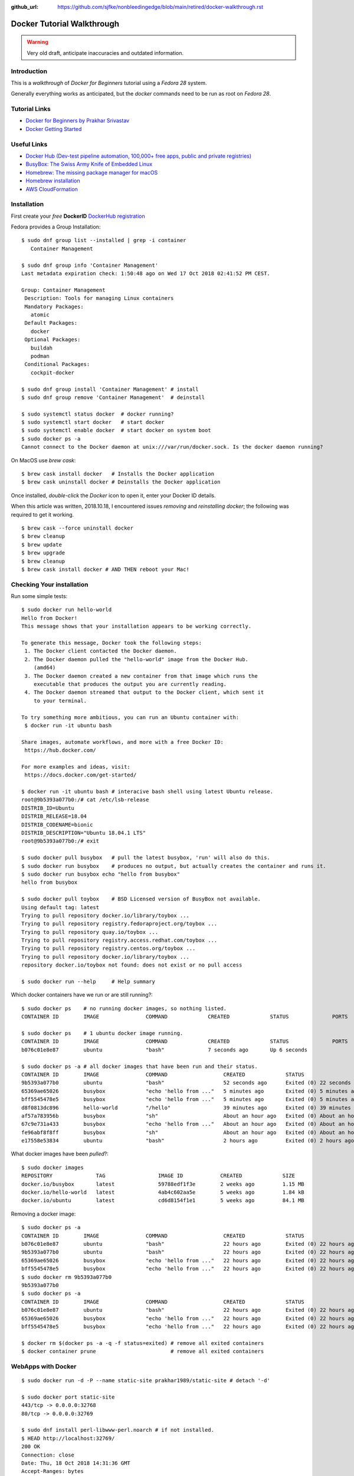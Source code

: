 :github_url: https://github.com/sjfke/nonbleedingedge/blob/main/retired/docker-walkthrough.rst

***************************
Docker Tutorial Walkthrough
***************************

.. warning:: Very old draft, anticipate inaccuracies and outdated information.

Introduction
============

This is a `walkthrough` of `Docker for Beginners` tutorial using a `Fedora 28` system.

Generally everything works as anticipated, but the `docker` commands need to be run as root on `Fedora 28`.

Tutorial Links
==============

* `Docker for Beginners by Prakhar Srivastav <https://docker-curriculum.com/>`_
* `Docker Getting Started <https://docs.docker.com/get-started/>`_

Useful Links
============

* `Docker Hub (Dev-test pipeline automation, 100,000+ free apps, public and private registries) <https://hub.docker.com/>`_
* `BusyBox: The Swiss Army Knife of Embedded Linux <https://busybox.net/about.html>`_
* `Homebrew: The missing package manager for macOS <https://brew.sh/>`_
* `Homebrew installation <https://www.howtogeek.com/211541/homebrew-for-os-x-easily-installs-desktop-apps-and-terminal-utilities/>`_
* `AWS CloudFormation <https://aws.amazon.com/cloudformation/>`_

Installation
============

First create your `free` **DockerID** `DockerHub registration <https://docs.docker.com/docker-id/>`_

Fedora provides a Group Installation::

	$ sudo dnf group list --installed | grep -i container
	   Container Management
	   
	$ sudo dnf group info 'Container Management'
	Last metadata expiration check: 1:50:48 ago on Wed 17 Oct 2018 02:41:52 PM CEST.
	
	Group: Container Management
	 Description: Tools for managing Linux containers
	 Mandatory Packages:
	   atomic
	 Default Packages:
	   docker
	 Optional Packages:
	   buildah
	   podman
	 Conditional Packages:
	   cockpit-docker

	$ sudo dnf group install 'Container Management' # install
	$ sudo dnf group remove 'Container Management'  # deinstall

	$ sudo systemctl status docker  # docker running?
	$ sudo systemctl start docker   # start docker
	$ sudo systemctl enable docker  # start docker on system boot
	$ sudo docker ps -a
	Cannot connect to the Docker daemon at unix:///var/run/docker.sock. Is the docker daemon running?
	
On MacOS use `brew cask`:
::

	$ brew cask install docker   # Installs the Docker application
	$ brew cask uninstall docker # Deinstalls the Docker application
	
Once installed, *double-click* the `Docker` icon to open it, enter your Docker ID details.

When this article was written, 2018.10.18, I encountered issues *removing* and *reinstalling* 
`docker`; the following was required to get it working. 
::

	$ brew cask --force uninstall docker
	$ brew cleanup
	$ brew update
	$ brew upgrade
	$ brew cleanup
	$ brew cask install docker # AND THEN reboot your Mac!


Checking Your installation
==========================
	
Run some simple tests::

	$ sudo docker run hello-world
	Hello from Docker!
	This message shows that your installation appears to be working correctly.
	
	To generate this message, Docker took the following steps:
	 1. The Docker client contacted the Docker daemon.
	 2. The Docker daemon pulled the "hello-world" image from the Docker Hub.
	    (amd64)
	 3. The Docker daemon created a new container from that image which runs the
	    executable that produces the output you are currently reading.
	 4. The Docker daemon streamed that output to the Docker client, which sent it
	    to your terminal.
	
	To try something more ambitious, you can run an Ubuntu container with:
	 $ docker run -it ubuntu bash
	
	Share images, automate workflows, and more with a free Docker ID:
	 https://hub.docker.com/
	
	For more examples and ideas, visit:
	 https://docs.docker.com/get-started/

	$ docker run -it ubuntu bash # interacive bash shell using latest Ubuntu release.
	root@9b5393a077b0:/# cat /etc/lsb-release 
	DISTRIB_ID=Ubuntu
	DISTRIB_RELEASE=18.04
	DISTRIB_CODENAME=bionic
	DISTRIB_DESCRIPTION="Ubuntu 18.04.1 LTS"
	root@9b5393a077b0:/# exit

	$ sudo docker pull busybox   # pull the latest busybox, 'run' will also do this.
	$ sudo docker run busybox    # produces no output, but actually creates the container and runs it.
	$ sudo docker run busybox echo "hello from busybox"
	hello from busybox

	$ sudo docker pull toybox    # BSD Licensed version of BusyBox not available.
	Using default tag: latest
	Trying to pull repository docker.io/library/toybox ... 
	Trying to pull repository registry.fedoraproject.org/toybox ... 
	Trying to pull repository quay.io/toybox ... 
	Trying to pull repository registry.access.redhat.com/toybox ... 
	Trying to pull repository registry.centos.org/toybox ... 
	Trying to pull repository docker.io/library/toybox ... 
	repository docker.io/toybox not found: does not exist or no pull access

	$ sudo docker run --help     # Help summary


Which docker containers have we run or are still running?::

	$ sudo docker ps    # no running docker images, so nothing listed.
	CONTAINER ID        IMAGE               COMMAND             CREATED             STATUS              PORTS               NAMES

	$ sudo docker ps    # 1 ubuntu docker image running.
	CONTAINER ID        IMAGE               COMMAND             CREATED             STATUS              PORTS               NAMES
	b076c01e8e87        ubuntu              "bash"              7 seconds ago       Up 6 seconds                            jolly_euclid

	$ sudo docker ps -a # all docker images that have been run and their status.
	CONTAINER ID        IMAGE               COMMAND                  CREATED             STATUS                         PORTS               NAMES
	9b5393a077b0        ubuntu              "bash"                   52 seconds ago      Exited (0) 22 seconds ago                          naughty_leavitt
	65369ae65026        busybox             "echo 'hello from ..."   5 minutes ago       Exited (0) 5 minutes ago                           objective_ptolemy
	bff5545478e5        busybox             "echo 'hello from ..."   5 minutes ago       Exited (0) 5 minutes ago                           compassionate_hawking
	d8f0813dc896        hello-world         "/hello"                 39 minutes ago      Exited (0) 39 minutes ago                          nostalgic_borg
	af57a783956b        busybox             "sh"                     About an hour ago   Exited (0) About an hour ago                       quirky_aryabhata
	67c9e731a433        busybox             "echo 'hello from ..."   About an hour ago   Exited (0) About an hour ago                       trusting_feynman
	fe96abf8f8ff        busybox             "sh"                     About an hour ago   Exited (0) About an hour ago                       determined_saha
	e17558e53834        ubuntu              "bash"                   2 hours ago         Exited (0) 2 hours ago                             sharp_heisenberg


What docker images have been `pulled`?::

	$ sudo docker images
	REPOSITORY              TAG                 IMAGE ID            CREATED             SIZE
	docker.io/busybox       latest              59788edf1f3e        2 weeks ago         1.15 MB
	docker.io/hello-world   latest              4ab4c602aa5e        5 weeks ago         1.84 kB
	docker.io/ubuntu        latest              cd6d8154f1e1        5 weeks ago         84.1 MB

Removing a docker image::

	$ sudo docker ps -a
	CONTAINER ID        IMAGE               COMMAND                  CREATED             STATUS                    PORTS               NAMES
	b076c01e8e87        ubuntu              "bash"                   22 hours ago        Exited (0) 22 hours ago                       jolly_euclid
	9b5393a077b0        ubuntu              "bash"                   22 hours ago        Exited (0) 22 hours ago                       naughty_leavitt
	65369ae65026        busybox             "echo 'hello from ..."   22 hours ago        Exited (0) 22 hours ago                       objective_ptolemy
	bff5545478e5        busybox             "echo 'hello from ..."   22 hours ago        Exited (0) 22 hours ago                       compassionate_hawking
	$ sudo docker rm 9b5393a077b0
	9b5393a077b0
	$ sudo docker ps -a
	CONTAINER ID        IMAGE               COMMAND                  CREATED             STATUS                    PORTS               NAMES
	b076c01e8e87        ubuntu              "bash"                   22 hours ago        Exited (0) 22 hours ago                       jolly_euclid
	65369ae65026        busybox             "echo 'hello from ..."   22 hours ago        Exited (0) 22 hours ago                       objective_ptolemy
	bff5545478e5        busybox             "echo 'hello from ..."   22 hours ago        Exited (0) 22 hours ago                       compassionate_hawking

	$ docker rm $(docker ps -a -q -f status=exited) # remove all exited containers
	$ docker container prune                        # remove all exited containers

	
WebApps with Docker
===================
::

	$ sudo docker run -d -P --name static-site prakhar1989/static-site # detach '-d' 
	
	$ sudo docker port static-site
	443/tcp -> 0.0.0.0:32768
	80/tcp -> 0.0.0.0:32769
	
	$ sudo dnf install perl-libwww-perl.noarch # if not installed.
	$ HEAD http://localhost:32769/
	200 OK
	Connection: close
	Date: Thu, 18 Oct 2018 14:31:36 GMT
	Accept-Ranges: bytes
	ETag: "5688a450-7f9"
	Server: nginx/1.9.9
	Content-Length: 2041
	Content-Type: text/html
	Last-Modified: Sun, 03 Jan 2016 04:32:16 GMT
	Client-Date: Thu, 18 Oct 2018 14:31:36 GMT
	Client-Peer: ::1:32769
	Client-Response-Num: 1
	
	$ sudo docker run -p 8888:80 prakhar1989/static-site # redirect port 8888 (in one shell)
	Nginx is running...
	172.17.0.1 - - [18/Oct/2018:14:32:15 +0000] "HEAD / HTTP/1.1" 200 0 "-" "lwp-request/6.34 libwww-perl/6.34" "-"

	$ HEAD http://localhost:8888/  # check the access (in another shell)
	200 OK
	Connection: close
	Date: Thu, 18 Oct 2018 14:32:15 GMT
	Accept-Ranges: bytes
	ETag: "5688a450-7f9"
	Server: nginx/1.9.9
	Content-Length: 2041
	Content-Type: text/html
	Last-Modified: Sun, 03 Jan 2016 04:32:16 GMT
	Client-Date: Thu, 18 Oct 2018 14:32:15 GMT
	Client-Peer: ::1:8888
	Client-Response-Num: 1

	$ sudo docker stop static-site
	static-site
	$ HEAD http://localhost:32769/
	500 Can't connect to localhost:32769 (Connection refused)
	Content-Type: text/plain
	Client-Date: Thu, 18 Oct 2018 14:34:56 GMT
	Client-Warning: Internal response

Build Your Own
==============

By default `dockerd <https://docs.docker.com/engine/reference/commandline/dockerd/>`_ will 
attempt to do 5 `pushes` in parallel, which will not work on a *modest* ADSL connection. 
Try adjusting `"--max-concurrent-uploads"` officially this is in `"/etc/docker/daemon.json"` 
but this is not true on Fedora or MacOS.
::

	Fedora: 
	$ sudo vim /etc/sysconfig/docker
	# Modify these options if you want to change the way the docker daemon runs
	# OPTIONS='--selinux-enabled --log-driver=journald --live-restore'
	OPTIONS='--max-concurrent-uploads 1 --selinux-enabled --log-driver=journald --live-restore'
	$ sudo systemctl restart docker
	
	MacOS:
	Docker Icon > Preferences > Daemon > Advanced

So having stopped `"docker push"` from hanging your ADSL connection, you can continue.
::

	$ git clone https://github.com/prakhar1989/docker-curriculum
	$ cd docker-curriculum/flask-app
	
	cat > Dockerfile <<EOT
	# our base image
	FROM python:3-onbuild
	# specify the port number the container should expose
	EXPOSE 5000
	# run the application
	CMD ["python", "./app.py"]
	EOT
	
	$ sudo docker build -t sjfke/catnip .  # 'sjfke' my DockerHub account
	$ sudo docker login                    # login to DockerHub
	$ sudo docker push sjfke/catnip        # push my container to DockerHub
 
	$ docker run -p 8888:5000 sjfke/catnip # download and run on another system
	
AWS Elastic Beanstalk (EB)
==========================

* `AWS EB <https://aws.amazon.com/elasticbeanstalk/>`_

Much of this is interacting with Web graphical interfaces, so `follow the tutorial instructions <https://docker-curriculum.com/#docker-on-aws>`_. 


Multi-Container Environments
============================

::

	$ git clone https://github.com/prakhar1989/FoodTrucks
	$ cd FoodTrucks/
	$ sudo docker pull docker.elastic.co/elasticsearch/elasticsearch:6.3.2
	$ sudo docker run -d --name es -p 9200:9200 -p 9300:9300 -e "discovery.type=single-node" docker.elastic.co/elasticsearch/elasticsearch:6.3.2
	$ sudo docker container ls # inconviently the name is the last field!
	$ sudo docker container logs es
	
	$ curl 0.0.0.0:9200
	{
	  "name" : "MYk3rl7",
	  "cluster_name" : "docker-cluster",
	  "cluster_uuid" : "dCG3beIgQSq3mGhSVHku_g",
	  "version" : {
	    "number" : "6.3.2",
	    "build_flavor" : "default",
	    "build_type" : "tar",
	    "build_hash" : "053779d",
	    "build_date" : "2018-07-20T05:20:23.451332Z",
	    "build_snapshot" : false,
	    "lucene_version" : "7.3.1",
	    "minimum_wire_compatibility_version" : "5.6.0",
	    "minimum_index_compatibility_version" : "5.0.0"
	  },
	  "tagline" : "You Know, for Search"
	}

So cool we have `ElasticSearch` running in its own container `es`.

Now build the `flask` application, but because we need to customize it by running 
commands, we will use an ubuntu container as can be seen in the `Dockerfile`::

	# start from base
	FROM ubuntu:latest
	MAINTAINER Prakhar Srivastav <prakhar@prakhar.me>
	
	# install system-wide deps for python and node
	RUN apt-get -yqq update
	RUN apt-get -yqq install python-pip python-dev curl gnupg
	RUN curl -sL https://deb.nodesource.com/setup_8.x | bash
	RUN apt-get install -yq nodejs
	
	# copy our application code
	ADD flask-app /opt/flask-app
	WORKDIR /opt/flask-app
	
	# fetch app specific deps
	RUN npm install
	RUN npm run build
	RUN pip install -r requirements.txt
	
	# expose port
	EXPOSE 5000
	
	# start app
	CMD [ "python", "./app.py" ]

	# check we are Foodtrucks directory
	$ sudo docker build -t prakhar1989/foodtrucks-web .

So now lets try to run it::

	$ sudo docker run -P --rm prakhar1989/foodtrucks-web
	Unable to connect to ES. Retrying in 5 secs...
	Unable to connect to ES. Retrying in 5 secs...
	Unable to connect to ES. Retrying in 5 secs...
	Out of retries. Bailing out...
	
	$ grep -n Elasticsearch flask-app/app.py # shows the failing connection, on line 8
	1:from elasticsearch import Elasticsearch, exceptions
	8:es = Elasticsearch(host='es')

	
This fails be the `foodtrucks-web` container cannot connect to `es` container on 0.0.0.0:9200
To understand why need to understand docker networks.

Docker networks
===============

Our Elasticsearch is running, but on 0.0.0.0:9200
::

	$ sudo docker container ls
	CONTAINER ID        IMAGE                                                 COMMAND                  CREATED             STATUS              PORTS                                            NAMES
	712659c6d89c        docker.elastic.co/elasticsearch/elasticsearch:6.3.2   "/usr/local/bin/do..."   31 minutes ago      Up 31 minutes       0.0.0.0:9200->9200/tcp, 0.0.0.0:9300->9300/tcp   es

	$ sudo docker network ls # bridge is the default network for containers
	NETWORK ID          NAME                DRIVER              SCOPE
	544ab266e4de        bridge              bridge              local
	09a4096c7d69        host                host                local
	baf3cfdf732b        none                null                local

	$ sudo docker inspect bridge
	[
	    {
	        "Name": "bridge",
	        "Id": "544ab266e4de0d21850a4994cad1bc8faa916786ac637f0d32e9f192933c46c1",
	        "Created": "2018-12-13T18:41:45.124184344+01:00",
	        "Scope": "local",
	        "Driver": "bridge",
	        "EnableIPv6": false,
	        "IPAM": {
	            "Driver": "default",
	            "Options": null,
	            "Config": [
	                {
	                    "Subnet": "172.17.0.0/16",
	                    "Gateway": "172.17.0.1"
	                }
	            ]
	        },
	        "Internal": false,
	        "Attachable": false,
	        "Containers": {
	            "712659c6d89c205d9e24b5a1060c6f47c3a69dc5abb8f66279dfcac398cbf731": {
	                "Name": "es",
	                "EndpointID": "cde9ba10ebe16df0fd7f919b46814e5251ab4af0d2a56b668ef2fc5c256fd76e",
	                "MacAddress": "02:42:ac:11:00:02",
	                "IPv4Address": "172.17.0.2/16",
	                "IPv6Address": ""
	            }
	        },
	        "Options": {
	            "com.docker.network.bridge.default_bridge": "true",
	            "com.docker.network.bridge.enable_icc": "true",
	            "com.docker.network.bridge.enable_ip_masquerade": "true",
	            "com.docker.network.bridge.host_binding_ipv4": "0.0.0.0",
	            "com.docker.network.bridge.name": "docker0",
	            "com.docker.network.driver.mtu": "1500"
	        },
	        "Labels": {}
	    }
	]

So the `es` container is bond to 172.17.0.2:9200 but this is the default docker network, 
let's isolate our app to anothe rbridged network.::

	$ sudo docker network create foodtrucks-net
	f9005012280de00eda23d3ff18a5924ff1e410cb7a11a077db62da2b408767c0
	
	$ sudo docker network ls
	NETWORK ID          NAME                DRIVER              SCOPE
	544ab266e4de        bridge              bridge              local
	f9005012280d        foodtrucks-net      bridge              local
	09a4096c7d69        host                host                local
	baf3cfdf732b        none                null                local
	
	$ sudo docker stop es
	$ sudo docker rm es
	es
	$ sudo docker run -d --name es --net foodtrucks-net -p 9200:9200 -p 9300:9300 -e "discovery.type=single-node" docker.elastic.co/elasticsearch/elasticsearch:6.3.2
	3ba626d4716ae921ec42b22a5fe5e65accba477ec4b66a319e214ae7bbdeed2f

	$ sudo docker network inspect foodtrucks-net
	[
	    {
	        "Name": "foodtrucks-net",
	        "Id": "f9005012280de00eda23d3ff18a5924ff1e410cb7a11a077db62da2b408767c0",
	        "Created": "2018-12-13T19:40:47.281917543+01:00",
	        "Scope": "local",
	        "Driver": "bridge",
	        "EnableIPv6": false,
	        "IPAM": {
	            "Driver": "default",
	            "Options": {},
	            "Config": [
	                {
	                    "Subnet": "172.18.0.0/16",
	                    "Gateway": "172.18.0.1"
	                }
	            ]
	        },
	        "Internal": false,
	        "Attachable": false,
	        "Containers": {
	            "3ba626d4716ae921ec42b22a5fe5e65accba477ec4b66a319e214ae7bbdeed2f": {
	                "Name": "es",
	                "EndpointID": "129c8ffdddaa13c9ac3d2c394e8abc9cf96ca14685875408b7f38cbe6b32b481",
	                "MacAddress": "02:42:ac:12:00:02",
	                "IPv4Address": "172.18.0.2/16",
	                "IPv6Address": ""
	            }
	        },
	        "Options": {},
	        "Labels": {}
	    }
	]

	$ sudo docker run -it --rm --net foodtrucks-net prakhar1989/foodtrucks-web bash
	root@9e892d64b9d9:/opt/flask-app# curl es:9200
	{
	  "name" : "5pAqhsu",
	  "cluster_name" : "docker-cluster",
	  "cluster_uuid" : "4etLMfQmTmamKqaayrLAyw",
	  "version" : {
	    "number" : "6.3.2",
	    "build_flavor" : "default",
	    "build_type" : "tar",
	    "build_hash" : "053779d",
	    "build_date" : "2018-07-20T05:20:23.451332Z",
	    "build_snapshot" : false,
	    "lucene_version" : "7.3.1",
	    "minimum_wire_compatibility_version" : "5.6.0",
	    "minimum_index_compatibility_version" : "5.0.0"
	  },
	  "tagline" : "You Know, for Search"
	}
	root@9e892d64b9d9:/opt/flask-app# ls
	app.py  node_modules  package-lock.json  package.json  requirements.txt  static  templates  webpack.config.js
	root@9e892d64b9d9:/opt/flask-app# python app.py
	Index not found...
	Loading data in elasticsearch ...
	Total trucks loaded:  623
	 * Running on http://0.0.0.0:5000/ (Press CTRL+C to quit)
	^C
	root@9e892d64b9d9:/opt/flask-app# exit
	exit

Thanks to *automatic service discovery* the communication works and it resolves the container names!::

	$ sudo docker run -d --net foodtrucks-net -p 5000:5000 --name foodtrucks-web prakhar1989/foodtrucks-web
	019f0602b51eb71324909b351f4bb217e08efd1309bb625c243acfd08bc5a21a
	$ curl -I 0.0.0.0:5000
	HTTP/1.0 200 OK
	Content-Type: text/html; charset=utf-8
	Content-Length: 3697
	Server: Werkzeug/0.11.2 Python/2.7.15rc1
	Date: Thu, 13 Dec 2018 18:52:28 GMT
 
The application is git repo is distributed with `setup-docker.sh` bash script::

	#!/bin/bash
	
	# build the flask container
	docker build -t prakhar1989/foodtrucks-web .
	
	# create the network
	docker network create foodtrucks-net
	
	# start the ES container
	docker run -d --name es --net foodtrucks-net -p 9200:9200 -p 9300:9300 -e "discovery.type=single-node" docker.elastic.co/elasticsearch/elasticsearch:6.3.2
	
	# start the flask app container
	docker run -d --net foodtrucks-net -p 5000:5000 --name foodtrucks-web prakhar1989/foodtrucks-web

So to download and run the application all that is needed::

	$ git clone https://github.com/prakhar1989/FoodTrucks
	$ cd FoodTrucks
	$ ./setup-docker.sh
	
	# if following the toturial you need to clean up
	$ sudo docker stop foodtrucks-web es
	$ sudo docker rm foodtrucks-web es
	$ sudo docker network rm foodtrucks-net
	$ sudo docker network ls
	NETWORK ID          NAME                DRIVER              SCOPE
	544ab266e4de        bridge              bridge              local
	09a4096c7d69        host                host                local
	baf3cfdf732b        none                null                local
	#
	$ sudo ./setup-docker.sh

Docker Compose
==============

Various tools exists for running multiple docker containers:

* `Docker Machine <https://docs.docker.com/machine/overview/>`_ Create Docker hosts on your computer, on cloud providers, or own data center
* `Docker Compose <https://docs.docker.com/compose/overview/>`_ A tool for defining and running multi-container Docker applications.
* `Docker Swarm <https://docs.docker.com/swarm/overview/>`_ A native clustering solution for Docker.
* `Kubernetes <https://kubernetes.io/>`_ Production-Grade Container Orchestration.

Will focus on `Docker Compose`.

Docker Compose
--------------

::

	$ sudo dnf install docker-compose # F28 need to install
	$ docker-compose --version
	docker-compose version 1.20.1, build 5d8c71b

	$ cat docker-compose.yml 
	version: "3"
	services:
	  es:
	    image: docker.elastic.co/elasticsearch/elasticsearch:6.3.2
	    container_name: es
	    environment:
	      - discovery.type=single-node
	    ports:
	      - 9200:9200
	    volumes:
	      - esdata1:/usr/share/elasticsearch/data
	  web:
	    image: prakhar1989/foodtrucks-web
	    command: python app.py
	    depends_on:
	      - es
	    ports:
	      - 5000:5000
	    volumes:
	      - ./flask-app:/opt/flask-app
	volumes:
	    esdata1:
	      driver: local

	$ sudo docker stop es web # stop 'es' and 'web' containers
	$ sudo docker ps -a       # check that everything has exited
	
	
Online manuals:

* `Docker Compose V3 <https://docs.docker.com/compose/compose-file/compose-file-v3/>`_
* `Docker Compose V2 <https://docs.docker.com/compose/compose-file/compose-file-v2/>`_
* `Docker Compose V1 <https://docs.docker.com/compose/compose-file/compose-file-v1/>`_

::

	$ sudo docker-compose up
	Creating network "foodtrucks_default" with the default driver
	Creating volume "foodtrucks_esdata1" with local driver
	Creating es ... done
	Creating foodtrucks_web_1 ... done
	Attaching to es, foodtrucks_web_1
	es     | OpenJDK 64-Bit Server VM warning: Option UseConcMarkSweepGC was deprecated in version 9.0 and will likely be removed in a future release.
	es     | OpenJDK 64-Bit Server VM warning: UseAVX=2 is not supported on this CPU, setting it to UseAVX=1
	es     | [2019-01-24T10:03:01,941][INFO ][o.e.n.Node               ] [] initializing ...
	es     | [2019-01-24T10:03:02,029][INFO ][o.e.e.NodeEnvironment    ] [SeQUrzx] using [1] data paths, mounts [[/usr/share/elasticsearch/data (/dev/mapper/fedora-root)]], net usable_space [33.1gb], net total_space [48.9gb], types [ext4]
	es     | [2019-01-24T10:03:02,030][INFO ][o.e.e.NodeEnvironment    ] [SeQUrzx] heap size [990.7mb], compressed ordinary object pointers [true]
	es     | [2019-01-24T10:03:02,033][INFO ][o.e.n.Node               ] [SeQUrzx] node name derived from node ID [SeQUrzxwQZW2cvh3rOmcCg]; set [node.name] to override
	es     | [2019-01-24T10:03:02,033][INFO ][o.e.n.Node               ] [SeQUrzx] version[6.3.2], pid[1], build[default/tar/053779d/2018-07-20T05:20:23.451332Z], OS[Linux/4.19.16-200.fc28.x86_64/amd64], JVM["Oracle Corporation"/OpenJDK 64-Bit Server VM/10.0.2/10.0.2+13]
	es     | [2019-01-24T10:03:02,034][INFO ][o.e.n.Node               ] [SeQUrzx] JVM arguments [-Xms1g, -Xmx1g, -XX:+UseConcMarkSweepGC, -XX:CMSInitiatingOccupancyFraction=75, -XX:+UseCMSInitiatingOccupancyOnly, -XX:+AlwaysPreTouch, -Xss1m, -Djava.awt.headless=true, -Dfile.encoding=UTF-8, -Djna.nosys=true, -XX:-OmitStackTraceInFastThrow, -Dio.netty.noUnsafe=true, -Dio.netty.noKeySetOptimization=true, -Dio.netty.recycler.maxCapacityPerThread=0, -Dlog4j.shutdownHookEnabled=false, -Dlog4j2.disable.jmx=true, -Djava.io.tmpdir=/tmp/elasticsearch.S5IHZOuq, -XX:+HeapDumpOnOutOfMemoryError, -XX:HeapDumpPath=data, -XX:ErrorFile=logs/hs_err_pid%p.log, -Xlog:gc*,gc+age=trace,safepoint:file=logs/gc.log:utctime,pid,tags:filecount=32,filesize=64m, -Djava.locale.providers=COMPAT, -XX:UseAVX=2, -Des.cgroups.hierarchy.override=/, -Des.path.home=/usr/share/elasticsearch, -Des.path.conf=/usr/share/elasticsearch/config, -Des.distribution.flavor=default, -Des.distribution.type=tar]
	es     | [2019-01-24T10:03:05,044][INFO ][o.e.p.PluginsService     ] [SeQUrzx] loaded module [aggs-matrix-stats]
	es     | [2019-01-24T10:03:05,044][INFO ][o.e.p.PluginsService     ] [SeQUrzx] loaded module [analysis-common]
	es     | [2019-01-24T10:03:05,044][INFO ][o.e.p.PluginsService     ] [SeQUrzx] loaded module [ingest-common]
	es     | [2019-01-24T10:03:05,044][INFO ][o.e.p.PluginsService     ] [SeQUrzx] loaded module [lang-expression]
	es     | [2019-01-24T10:03:05,044][INFO ][o.e.p.PluginsService     ] [SeQUrzx] loaded module [lang-mustache]
	es     | [2019-01-24T10:03:05,044][INFO ][o.e.p.PluginsService     ] [SeQUrzx] loaded module [lang-painless]
	es     | [2019-01-24T10:03:05,044][INFO ][o.e.p.PluginsService     ] [SeQUrzx] loaded module [mapper-extras]
	es     | [2019-01-24T10:03:05,044][INFO ][o.e.p.PluginsService     ] [SeQUrzx] loaded module [parent-join]
	es     | [2019-01-24T10:03:05,045][INFO ][o.e.p.PluginsService     ] [SeQUrzx] loaded module [percolator]
	es     | [2019-01-24T10:03:05,045][INFO ][o.e.p.PluginsService     ] [SeQUrzx] loaded module [rank-eval]
	es     | [2019-01-24T10:03:05,045][INFO ][o.e.p.PluginsService     ] [SeQUrzx] loaded module [reindex]
	es     | [2019-01-24T10:03:05,045][INFO ][o.e.p.PluginsService     ] [SeQUrzx] loaded module [repository-url]
	es     | [2019-01-24T10:03:05,045][INFO ][o.e.p.PluginsService     ] [SeQUrzx] loaded module [transport-netty4]
	es     | [2019-01-24T10:03:05,045][INFO ][o.e.p.PluginsService     ] [SeQUrzx] loaded module [tribe]
	es     | [2019-01-24T10:03:05,045][INFO ][o.e.p.PluginsService     ] [SeQUrzx] loaded module [x-pack-core]
	es     | [2019-01-24T10:03:05,045][INFO ][o.e.p.PluginsService     ] [SeQUrzx] loaded module [x-pack-deprecation]
	es     | [2019-01-24T10:03:05,045][INFO ][o.e.p.PluginsService     ] [SeQUrzx] loaded module [x-pack-graph]
	es     | [2019-01-24T10:03:05,046][INFO ][o.e.p.PluginsService     ] [SeQUrzx] loaded module [x-pack-logstash]
	es     | [2019-01-24T10:03:05,046][INFO ][o.e.p.PluginsService     ] [SeQUrzx] loaded module [x-pack-ml]
	es     | [2019-01-24T10:03:05,046][INFO ][o.e.p.PluginsService     ] [SeQUrzx] loaded module [x-pack-monitoring]
	es     | [2019-01-24T10:03:05,046][INFO ][o.e.p.PluginsService     ] [SeQUrzx] loaded module [x-pack-rollup]
	es     | [2019-01-24T10:03:05,046][INFO ][o.e.p.PluginsService     ] [SeQUrzx] loaded module [x-pack-security]
	es     | [2019-01-24T10:03:05,046][INFO ][o.e.p.PluginsService     ] [SeQUrzx] loaded module [x-pack-sql]
	es     | [2019-01-24T10:03:05,046][INFO ][o.e.p.PluginsService     ] [SeQUrzx] loaded module [x-pack-upgrade]
	es     | [2019-01-24T10:03:05,046][INFO ][o.e.p.PluginsService     ] [SeQUrzx] loaded module [x-pack-watcher]
	es     | [2019-01-24T10:03:05,047][INFO ][o.e.p.PluginsService     ] [SeQUrzx] loaded plugin [ingest-geoip]
	es     | [2019-01-24T10:03:05,047][INFO ][o.e.p.PluginsService     ] [SeQUrzx] loaded plugin [ingest-user-agent]
	es     | [2019-01-24T10:03:09,588][INFO ][o.e.x.s.a.s.FileRolesStore] [SeQUrzx] parsed [0] roles from file [/usr/share/elasticsearch/config/roles.yml]
	es     | [2019-01-24T10:03:10,304][INFO ][o.e.x.m.j.p.l.CppLogMessageHandler] [controller/92] [Main.cc@109] controller (64 bit): Version 6.3.2 (Build 903094f295d249) Copyright (c) 2018 Elasticsearch BV
	es     | [2019-01-24T10:03:11,083][INFO ][o.e.d.DiscoveryModule    ] [SeQUrzx] using discovery type [single-node]
	es     | [2019-01-24T10:03:12,264][INFO ][o.e.n.Node               ] [SeQUrzx] initialized
	es     | [2019-01-24T10:03:12,265][INFO ][o.e.n.Node               ] [SeQUrzx] starting ...
	es     | [2019-01-24T10:03:12,474][INFO ][o.e.t.TransportService   ] [SeQUrzx] publish_address {172.18.0.2:9300}, bound_addresses {[::]:9300}
	es     | [2019-01-24T10:03:12,501][WARN ][o.e.b.BootstrapChecks    ] [SeQUrzx] max virtual memory areas vm.max_map_count [65530] is too low, increase to at least [262144]
	es     | [2019-01-24T10:03:12,567][INFO ][o.e.x.s.t.n.SecurityNetty4HttpServerTransport] [SeQUrzx] publish_address {172.18.0.2:9200}, bound_addresses {[::]:9200}
	es     | [2019-01-24T10:03:12,568][INFO ][o.e.n.Node               ] [SeQUrzx] started
	es     | [2019-01-24T10:03:12,698][WARN ][o.e.x.s.a.s.m.NativeRoleMappingStore] [SeQUrzx] Failed to clear cache for realms [[]]
	es     | [2019-01-24T10:03:12,816][INFO ][o.e.g.GatewayService     ] [SeQUrzx] recovered [0] indices into cluster_state
	es     | [2019-01-24T10:03:13,038][INFO ][o.e.c.m.MetaDataIndexTemplateService] [SeQUrzx] adding template [.triggered_watches] for index patterns [.triggered_watches*]
	es     | [2019-01-24T10:03:13,069][INFO ][o.e.c.m.MetaDataIndexTemplateService] [SeQUrzx] adding template [.watches] for index patterns [.watches*]
	es     | [2019-01-24T10:03:13,153][INFO ][o.e.c.m.MetaDataIndexTemplateService] [SeQUrzx] adding template [.watch-history-7] for index patterns [.watcher-history-7*]
	es     | [2019-01-24T10:03:13,239][INFO ][o.e.c.m.MetaDataIndexTemplateService] [SeQUrzx] adding template [.monitoring-logstash] for index patterns [.monitoring-logstash-6-*]
	es     | [2019-01-24T10:03:13,417][INFO ][o.e.c.m.MetaDataIndexTemplateService] [SeQUrzx] adding template [.monitoring-es] for index patterns [.monitoring-es-6-*]
	es     | [2019-01-24T10:03:13,456][INFO ][o.e.c.m.MetaDataIndexTemplateService] [SeQUrzx] adding template [.monitoring-alerts] for index patterns [.monitoring-alerts-6]
	es     | [2019-01-24T10:03:13,500][INFO ][o.e.c.m.MetaDataIndexTemplateService] [SeQUrzx] adding template [.monitoring-beats] for index patterns [.monitoring-beats-6-*]
	es     | [2019-01-24T10:03:13,537][INFO ][o.e.c.m.MetaDataIndexTemplateService] [SeQUrzx] adding template [.monitoring-kibana] for index patterns [.monitoring-kibana-6-*]
	es     | [2019-01-24T10:03:13,611][INFO ][o.e.l.LicenseService     ] [SeQUrzx] license [5701f0fd-0b32-434f-9012-d6bf97b9cf89] mode [basic] - valid
	es     | [2019-01-24T10:03:17,066][INFO ][o.e.c.m.MetaDataCreateIndexService] [SeQUrzx] [sfdata] creating index, cause [auto(bulk api)], templates [], shards [5]/[1], mappings []
	es     | [2019-01-24T10:03:17,587][INFO ][o.e.c.m.MetaDataMappingService] [SeQUrzx] [sfdata/rt5RjW3OTR6J59uCWVCoYQ] create_mapping [truck]
	es     | [2019-01-24T10:03:17,727][INFO ][o.e.c.m.MetaDataMappingService] [SeQUrzx] [sfdata/rt5RjW3OTR6J59uCWVCoYQ] update_mapping [truck]
	es     | [2019-01-24T10:03:17,785][INFO ][o.e.c.m.MetaDataMappingService] [SeQUrzx] [sfdata/rt5RjW3OTR6J59uCWVCoYQ] update_mapping [truck]
	es     | [2019-01-24T10:03:18,356][INFO ][o.e.c.m.MetaDataMappingService] [SeQUrzx] [sfdata/rt5RjW3OTR6J59uCWVCoYQ] update_mapping [truck]
	es     | [2019-01-24T10:03:18,563][INFO ][o.e.c.m.MetaDataMappingService] [SeQUrzx] [sfdata/rt5RjW3OTR6J59uCWVCoYQ] update_mapping [truck]
	web_1  |  * Running on http://0.0.0.0:5000/ (Press CTRL+C to quit)
	Gracefully stopping... (press Ctrl+C again to force)
	Stopping foodtrucks_web_1 ... done
	Stopping es               ... done
	
	$ sudo docker network ls   # only default docker networks
	NETWORK ID          NAME                DRIVER              SCOPE
	aa71d2892122        bridge              bridge              local
	09a4096c7d69        host                host                local
	baf3cfdf732b        none                null                local
	
	$ sudo docker-compose up -d
	Creating network "foodtrucks_default" with the default driver
	Creating volume "foodtrucks_esdata1" with local driver
	Creating es ... done
	Creating foodtrucks_web_1 ... done

	$ sudo docker-compose ps
	      Name                    Command               State                Ports              
	--------------------------------------------------------------------------------------------
	es                 /usr/local/bin/docker-entr ...   Up      0.0.0.0:9200->9200/tcp, 9300/tcp
	foodtrucks_web_1   python app.py                    Up      0.0.0.0:5000->5000/tcp          

	$ sudo docker-compose down -v
	Stopping foodtrucks_web_1 ... done
	Stopping es               ... done
	Removing foodtrucks_web_1 ... done
	Removing es               ... done
	Removing network foodtrucks_default
	Removing volume foodtrucks_esdata1
	
So basic create, deletion works, let's dig a little deeper.
::
	
	$ sudo docker-compose up -d
	Creating network "foodtrucks_default" with the default driver
	Creating volume "foodtrucks_esdata1" with local driver
	Creating es ... done
	Creating foodtrucks_web_1 ... done
	
	$ sudo docker ps
	CONTAINER ID        IMAGE                                                 COMMAND                  CREATED             STATUS              PORTS                              NAMES
	058a65ab3666        prakhar1989/foodtrucks-web                            "python app.py"          6 minutes ago       Up 6 minutes        0.0.0.0:5000->5000/tcp             foodtrucks_web_1
	f753db91d1cb        docker.elastic.co/elasticsearch/elasticsearch:6.3.2   "/usr/local/bin/do..."   6 minutes ago       Up 6 minutes        0.0.0.0:9200->9200/tcp, 9300/tcp   es

	[gcollis@neo FoodTrucks]$ sudo docker network ls
	NETWORK ID          NAME                 DRIVER              SCOPE
	aa71d2892122        bridge               bridge              local
	9750b16baa88        foodtrucks_default   bridge              local
	09a4096c7d69        host                 host                local
	baf3cfdf732b        none                 null                local
	
	$ sudo docker network inspect foodtrucks_default
	[
	    {
	        "Name": "foodtrucks_default",
	        "Id": "9750b16baa88d35d9a613526bb164b9c6c87160e26c9a2c85df26769f6a02b78",
	        "Created": "2019-01-24T11:09:51.061011438+01:00",
	        "Scope": "local",
	        "Driver": "bridge",
	        "EnableIPv6": false,
	        "IPAM": {
	            "Driver": "default",
	            "Options": null,
	            "Config": [
	                {
	                    "Subnet": "172.18.0.0/16",
	                    "Gateway": "172.18.0.1"
	                }
	            ]
	        },
	        "Internal": false,
	        "Attachable": true,
	        "Containers": {
	            "058a65ab36662d049a88b2f23b889972ddf87f0c7c3b0e5c9e227bc29a5b3c0b": {
	                "Name": "foodtrucks_web_1",
	                "EndpointID": "b83a4cbbe78698fbcfe90b2221f7287ceaea12d566ab81a072d337823cf14a7c",
	                "MacAddress": "02:42:ac:12:00:03",
	                "IPv4Address": "172.18.0.3/16",
	                "IPv6Address": ""
	            },
	            "f753db91d1cb084464c6b0b80c400641e6a0d747d7d00907ef2feaaf8c711136": {
	                "Name": "es",
	                "EndpointID": "8f8840837c9b0d9c0458cd32878e2c028d2124242bea806e4ddaa538ca1b2e9f",
	                "MacAddress": "02:42:ac:12:00:02",
	                "IPv4Address": "172.18.0.2/16",
	                "IPv6Address": ""
	            }
	        },
	        "Options": {},
	        "Labels": {
	            "com.docker.compose.network": "default",
	            "com.docker.compose.project": "foodtrucks"
	        }
	    }
	]
	
Development Workflow
--------------------

::

	$ sudo docker ps
	CONTAINER ID        IMAGE                                                 COMMAND                  CREATED             STATUS              PORTS                              NAMES
	058a65ab3666        prakhar1989/foodtrucks-web                            "python app.py"          12 minutes ago      Up 12 minutes       0.0.0.0:5000->5000/tcp             foodtrucks_web_1
	f753db91d1cb        docker.elastic.co/elasticsearch/elasticsearch:6.3.2   "/usr/local/bin/do..."   12 minutes ago      Up 12 minutes       0.0.0.0:9200->9200/tcp, 9300/tcp   es
	
	$ curl -I 0.0.0.0:5000/hello  # fails, flask-app/app.py has no "@app.route('/hello')"
	HTTP/1.0 404 NOT FOUND
	Content-Type: text/html
	Content-Length: 233
	Server: Werkzeug/0.11.2 Python/2.7.15rc1
	Date: Thu, 24 Jan 2019 10:23:23 GMT
	
	$ curl -I 0.0.0.0:5000/debug  # works, flask-app/app.py has "@app.route('/debug')"
	HTTP/1.0 200 OK
	Content-Type: application/json
	Content-Length: 104
	Server: Werkzeug/0.11.2 Python/2.7.15rc1
	Date: Thu, 24 Jan 2019 10:29:12 GMT

Now let's add `hello` so `flask-app/app.py`::

	@app.route('/')
	def index():
	  return render_template("index.html")
	
	# add a new hello route
	@app.route('/hello')
	def hello():
	  return "hello world!"

But if we try again, it will still fail, because we are still using `image: prakhar1989/foodtrucks-web`::
	
	# While local app.py has been updated, the container one hasn't
	$ sudo docker-compose run web bash
	Starting es ... done
	root@bceaa248f333:/opt/flask-app# ls
	app.py  package-lock.json  package.json  requirements.txt  static  templates  webpack.config.js
	root@bceaa248f333:/opt/flask-app# grep hello app.py
	root@bceaa248f333:/opt/flask-app# exit


So rather than run the 'web' container, let's use the local one and use `debug` as well::

	$ cat docker-compose.yml 
	version: "3"
	services:
	  es:
	    image: docker.elastic.co/elasticsearch/elasticsearch:6.3.2
	    container_name: es
	    environment:
	      - discovery.type=single-node
	    ports:
	      - 9200:9200
	    volumes:
	      - esdata1:/usr/share/elasticsearch/data
	  web:
	    build: . # replacing image: prakhar1989/foodtrucks-web
	    command: python app.py
	    environment:
	      - DEBUG=True  # add an environment variable for flask
	    depends_on:
	      - es
	    ports:
	      - 5000:5000
	    volumes:
	      - ./flask-app:/opt/flask-app
	volumes:
	    esdata1:
	      driver: local

When specifying `environment` in teh `web` section the application does not work when started as a daemon?::

	$ sudo docker-compose up -d
	$ sudo netstat -tlpn | grep 5000
	tcp6       0      0 :::5000                 :::*                    LISTEN      17166/docker-proxy- 
	
	$ curl -I 0.0.0.0:5000/debug
	curl: (56) Recv failure: Connection reset by peer
	$ curl -I 0.0.0.0:5000/hello
	curl: (56) Recv failure: Connection reset by peer
	$ curl -I 0.0.0.0:5000/hello
	$ sudo docker-compose down -v
	Stopping foodtrucks_web_1 ... done
	Stopping es               ... done
	Removing foodtrucks_web_1 ... done
	Removing es               ... done
	Removing network foodtrucks_default
	Removing volume foodtrucks_esdata1

Staring in the foreground `sudo docker-compose up` works.

Removing `enviroment` section, as show, then the applications works.::

	extract from "docker-compose.yml"
	  web:
	    build: . # replacing image: prakhar1989/foodtrucks-web
	    command: python app.py
	    depends_on:
	      - es
	    ports:
	      - 5000:5000
	    volumes:
	      - ./flask-app:/opt/flask-app

	$ sudo docker-compose up -d
	Creating network "foodtrucks_default" with the default driver
	Creating volume "foodtrucks_esdata1" with local driver
	Creating es ... done
	Creating foodtrucks_web_1 ... done
	
	$ curl -I 0.0.0.0:5000/debug
	HTTP/1.0 200 OK
	Content-Type: application/json
	Content-Length: 104
	Server: Werkzeug/0.11.2 Python/2.7.15rc1
	Date: Wed, 30 Jan 2019 17:52:25 GMT
	
	$ curl -I 0.0.0.0:5000/hello
	HTTP/1.0 200 OK
	Content-Type: text/html; charset=utf-8
	Content-Length: 12
	Server: Werkzeug/0.11.2 Python/2.7.15rc1
	Date: Wed, 30 Jan 2019 17:52:40 GMT
	

	$ sudo docker-compose down -v
	Stopping foodtrucks_web_1 ... done
	Stopping es               ... done
	Removing foodtrucks_web_1 ... done
	Removing es               ... done
	Removing network foodtrucks_default
	Removing volume foodtrucks_esdata1
	$ sudo docker-compose up -d # will list build steps, on first run (not shown)
	Creating network "foodtrucks_default" with the default driver
	Creating volume "foodtrucks_esdata1" with local driver
	Creating es ... done
	Creating foodtrucks_web_1 ... done


AWS Elastic Container Service
=============================

* `Installing the Amazon ECS CLI <https://docs.aws.amazon.com/AmazonECS/latest/developerguide/ECS_CLI_installation.html>`_

Download and install ECS CLI::

	$ sudo curl -o /usr/local/bin/ecs-cli https://s3.amazonaws.com/amazon-ecs-cli/ecs-cli-linux-amd64-latest
	$ echo "$(curl -s https://s3.amazonaws.com/amazon-ecs-cli/ecs-cli-linux-amd64-latest.md5) /usr/local/bin/ecs-cli" | md5sum -c -
	/usr/local/bin/ecs-cli: OK

Setup GPG keys::

	$ gpg --version
	$ sudo gpg --keyserver hkp://keys.gnupg.net --recv BCE9D9A42D51784F
	gpg: requesting key 2D51784F from hkp server keys.gnupg.net
	gpg: key 2D51784F: public key "Amazon ECS <ecs-security@amazon.com>" imported
	gpg: no ultimately trusted keys found
	gpg: Total number processed: 1
	gpg:               imported: 1  (RSA: 1)

	$ curl -o ecs-cli.asc https://s3.amazonaws.com/amazon-ecs-cli/ecs-cli-linux-amd64-latest.asc
	  % Total    % Received % Xferd  Average Speed   Time    Time     Time  Current
	                                 Dload  Upload   Total   Spent    Left  Speed
	100   821  100   821    0     0   1225      0 --:--:-- --:--:-- --:--:--  1223
	$ sudo gpg --verify ecs-cli.asc /usr/local/bin/ecs-cli
	gpg: Signature made Thu 13 Dec 2018 08:02:11 PM CET using RSA key ID ADAF8B8E
	gpg: Good signature from "Amazon ECS <ecs-security@amazon.com>"
	gpg: WARNING: This key is not certified with a trusted signature!
	gpg:          There is no indication that the signature belongs to the owner.
	Primary key fingerprint: F34C 3DDA E729 26B0 79BE  AEC6 BCE9 D9A4 2D51 784F
	     Subkey fingerprint: EB3D F841 E2C9 212A 2BD4  2232 DE3C BD61 ADAF 8B8E

Make the binary executable::

	$ ls -al /usr/local/bin/ecs-cli
	-rw-r--r-- 1 root root 28327232 Jan 30 19:46 /usr/local/bin/ecs-cli
	$ sudo chmod +x /usr/local/bin/ecs-cli
	$ ls -al /usr/local/bin/ecs-cli
	-rwxr-xr-x 1 root root 28327232 Jan 30 19:46 /usr/local/bin/ecs-cli
	
	$ ecs-cli --version
	ecs-cli version 1.12.1 (e70f1b1)

Using the `EC2 Console <https://console.aws.amazon.com/ec2/v2/home?region=us-east-1#KeyPairs:sort=keyName>`_ create a key-pair.
::

	$ ecs-cli configure --region us-east-1 --cluster foodtrucks
	INFO[0000] Saved ECS CLI cluster configuration default. 
	$ ecs-cli up --keypair ecs --capability-iam --size 2 --instance-type t2.micro
	FATA[0040] Error executing 'up': NoCredentialProviders: no valid providers in chain. Deprecated.
		For verbose messaging see aws.Config.CredentialsChainVerboseErrors 
		
	$ sudo dnf install awscli # install the aws command-line
	$ aws configure get region
	$
	
	$ sudo ecs-cli compose --file aws-compose.yml up
	WARN[0000] Skipping unsupported YAML option for service...  option name=networks service name=es
	WARN[0000] Skipping unsupported YAML option for service...  option name=networks service name=web
	ERRO[0020] Error listing tasks                           error="NoCredentialProviders: no valid providers in chain. Deprecated.\n\tFor verbose messaging see aws.Config.CredentialsChainVerboseErrors" request="{\n  Cluster: \"foodtrucks\",\n  DesiredStatus: \"RUNNING\",\n  Family: \"FoodTrucks\"\n}"
	FATA[0020] NoCredentialProviders: no valid providers in chain. Deprecated.
		For verbose messaging see aws.Config.CredentialsChainVerboseErrors 

* Added `AWS Elastic Container Service - instructions do not work?  <https://github.com/prakhar1989/docker-curriculum/issues/163>`_ to the GutHub issues.

